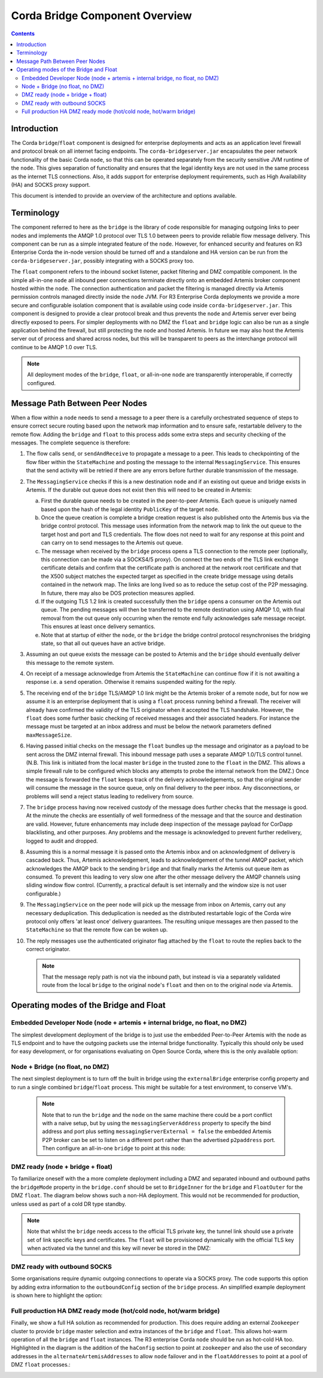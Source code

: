 Corda Bridge Component Overview
===============================

.. contents::

Introduction
------------
The Corda ``bridge``/``float`` component is designed for enterprise deployments and acts as an application level
firewall and protocol break on all internet facing endpoints. The ``corda-bridgeserver.jar`` encapsulates the peer
network functionality of the basic Corda ``node``, so that this can be operated separately from the security sensitive
JVM runtime of the ``node``. This gives separation of functionality and ensures that the legal identity keys are not
used in the same process as the internet TLS connections. Also, it adds support for enterprise deployment requirements,
such as High Availability (HA) and SOCKS proxy support.

This document is intended to provide an overview of the architecture and options available.

Terminology
-----------
The component referred to here as the ``bridge`` is the library of code responsible for managing outgoing links to peer
nodes and implements the AMQP 1.0 protocol over TLS 1.0 between peers to provide reliable flow message delivery. This
component can be run as a simple integrated feature of the ``node``. However, for enhanced security and features on R3
Enterprise Corda the in-node version should be turned off and a standalone and HA version can be run from the
``corda-bridgeserver.jar``, possibly integrating with a SOCKS proxy too.

The ``float`` component refers to the inbound socket listener, packet filtering and DMZ compatible component. In the
simple all-in-one ``node`` all inbound peer connections terminate directly onto an embedded Artemis broker component
hosted within the ``node``. The connection authentication and packet the filtering is managed directly via Artemis
permission controls managed directly inside the ``node`` JVM. For R3 Enterprise Corda deployments we provide a more
secure and configurable isolation component that is available using code inside ``corda-bridgeserver.jar``. This
component is designed to provide a clear protocol break and thus prevents the ``node`` and Artemis server ever being
directly exposed to peers. For simpler deployments with no DMZ the ``float`` and ``bridge`` logic can also be run as a
single application behind the firewall, but still protecting the ``node`` and hosted Artemis. In future we may also host
the Artemis server out of process and shared across nodes, but this will be transparent to peers as the interchange
protocol will continue to be AMQP 1.0 over TLS.

.. Note:: All deployment modes of the ``bridge``, ``float``, or all-in-one ``node`` are transparently interoperable, if correctly configured.

Message Path Between Peer Nodes
-------------------------------
When a flow within a ``node`` needs to send a message to a peer there is a carefully orchestrated sequence of steps to ensure
correct secure routing based upon the network map information and to ensure safe, restartable delivery to the remote flow.
Adding the ``bridge`` and ``float`` to this process adds some extra steps and security checking of the messages.
The complete sequence is therefore:

1.   The flow calls ``send``, or ``sendAndReceive`` to propagate a message to a peer. This leads to checkpointing
     of the flow fiber within the ``StateMachine`` and posting the message to the internal ``MessagingService``. This ensures that
     the send activity will be retried if there are any errors before further durable transmission of the message.

2.   The ``MessagingService`` checks if this is a new destination ``node`` and if an existing out queue and bridge exists in Artemis.
     If the durable out queue does not exist then this will need to be created in Artemis:

     a.   First the durable queue needs to be created in the peer-to-peer Artemis. Each queue is uniquely named based upon the hash of the
          legal identity ``PublicKey`` of the target ``node``.

     b.   Once the queue creation is complete a bridge creation request is also published onto the Artemis bus via the bridge control protocol.
          This message uses information from the network map to link the out queue to the target host and port and TLS credentials.
          The flow does not need to wait for any response at this point and can carry on to send messages to the Artemis out queue.

     c.   The message when received by the ``bridge`` process opens a TLS connection to the remote peer (optionally, this
          connection can be made via a SOCKS4/5 proxy). On connect the two ends of the TLS link exchange certificate details
          and confirm that the certificate path is anchored at the network root certificate and that the X500 subject matches
          the expected target as specified in the create bridge message using details contained in the network map.
          The links are long lived so as to reduce the setup cost of the P2P messaging.
          In future, there may also be DOS protection measures applied.

     d.   If the outgoing TLS 1.2 link is created successfully then the ``bridge`` opens a consumer on the Artemis out queue.
          The pending messages will then be transferred to the remote destination using AMQP 1.0, with final removal from the
          out queue only occurring when the remote end fully acknowledges safe message receipt. This ensures at least once
          delivery semantics.

     e.   Note that at startup of either the ``node``, or the ``bridge`` the bridge control protocol resynchronises the bridging state,
          so that all out queues have an active bridge.

3.   Assuming an out queue exists the message can be posted to Artemis and the ``bridge`` should eventually deliver this
     message to the remote system.

4.   On receipt of a message acknowledge from Artemis the ``StateMachine`` can continue flow if it is not awaiting a response
     i.e. a ``send`` operation. Otherwise it remains suspended waiting for the reply.

5.   The receiving end of the ``bridge`` TLS/AMQP 1.0 link might be the Artemis broker of a remote ``node``,
     but for now we assume it is an enterprise deployment that is using a ``float`` process running behind a firewall.
     The receiver will already  have confirmed the validity of the TLS originator when it accepted the TLS handshake.
     However, the ``float`` does some further basic checking of received messages and their associated headers.
     For instance the message must be targeted at an inbox address and must be below the network parameters defined ``maxMessageSize``.

6.   Having passed initial checks on the message the ``float`` bundles up the message and originator as a payload to be
     sent across the DMZ internal firewall. This inbound message path uses a separate AMQP 1.0/TLS control tunnel.
     (N.B. This link is initiated from the local master ``bridge`` in the trusted zone to the ``float`` in the DMZ. This allows a
     simple firewall rule to be configured which blocks any attempts to probe the internal network from the DMZ.)
     Once the message is forwarded the ``float`` keeps track of the delivery acknowledgements,
     so that the original sender will consume the message in the source queue, only on final delivery to the peer inbox.
     Any disconnections, or problems will send a reject status leading to redelivery from source.

7.   The ``bridge`` process having now received custody of the message does further checks that the message is good. At the
     minute the checks are essentially of well formedness of the message and that the source and destination are valid.
     However, future enhancements may include deep inspection of the message payload for CorDapp blacklisting, and other purposes.
     Any problems and the message is acknowledged to prevent further redelivery, logged to audit and dropped.

8.   Assuming this is a normal message it is passed onto the Artemis inbox and on acknowledgment of delivery
     is cascaded back. Thus, Artemis acknowledgement, leads to acknowledgement of the tunnel AMQP packet,
     which acknowledges the AMQP back to the sending ``bridge`` and that finally marks the Artemis out queue item as consumed.
     To prevent this leading to very slow one after the other message delivery the AMQP channels using sliding window flow control.
     (Currently, a practical default is set internally and the window size is not user configurable.)

9.   The ``MessagingService`` on the peer ``node`` will pick up the message from inbox on Artemis, carry out any necessary
     deduplication. This deduplication is needed as the distributed restartable logic of the Corda wire protocol only
     offers 'at least once' delivery guarantees.
     The resulting unique messages are then passed to the ``StateMachine`` so that the remote flow can be woken up.

10.  The reply messages use the authenticated originator flag attached by the ``float`` to route the replies back to the
     correct originator.

     .. Note::   That the message reply path is not via the inbound path, but instead is via a separately validated route
        from the local ``bridge`` to the original ``node``'s ``float`` and then on to the original ``node`` via Artemis.

Operating modes of the Bridge and Float
---------------------------------------

Embedded Developer Node (node + artemis + internal bridge, no float, no DMZ)
^^^^^^^^^^^^^^^^^^^^^^^^^^^^^^^^^^^^^^^^^^^^^^^^^^^^^^^^^^^^^

The simplest development deployment of the bridge is to just use the embedded Peer-to-Peer Artemis with the node as TLS endpoint
and to have the outgoing packets use the internal bridge functionality. Typically this should only be used for easy development,
or for organisations evaluating on Open Source Corda, where this is the only available option:

.. image:: resources/bridge/node_embedded_bridge.png
     :scale: 100%
     :align: center

Node + Bridge (no float, no DMZ)
^^^^^^^^^^^^^^^^^^^^^^^^^^^^^^^^

The next simplest deployment is to turn off the built in bridge using the ``externalBridge`` enterprise config property
and to run a single combined ``bridge``/``float`` process. This might be suitable for a test environment, to conserve VM's.

 .. note::  Note that to run the ``bridge`` and the ``node`` on the same machine there could be a port conflict with a naive setup,
            but by using the ``messagingServerAddress`` property to specify the bind address and port plus setting
            ``messagingServerExternal = false``
            the embedded Artemis P2P broker can be set to listen on a different port rather than the advertised ``p2paddress`` port.
            Then configure an all-in-one ``bridge`` to point at this ``node``:

.. image:: resources/bridge/simple_bridge.png
     :scale: 100%
     :align: center

DMZ ready (node + bridge + float)
^^^^^^^^^^^^^^^^^^^^^^^^^^^^^^^^^

To familiarize oneself with the a more complete deployment including a DMZ and separated inbound and outbound paths
the ``bridgeMode`` property in the ``bridge.conf`` should be set to ``BridgeInner`` for the ``bridge`` and
``FloatOuter`` for the DMZ ``float``. The diagram below shows such a non-HA deployment. This would not be recommended
for production, unless used as part of a cold DR type standby.

.. note::  Note that whilst the ``bridge`` needs access to the official TLS private
        key, the tunnel link should use a private set of link specific keys and certificates. The ``float`` will be provisioned
        dynamically with the official TLS key when activated via the tunnel and this key will never be stored in the DMZ:

.. image:: resources/bridge/bridge_and_float.png
     :scale: 100%
     :align: center

DMZ ready with outbound SOCKS
^^^^^^^^^^^^^^^^^^^^^^^^^^^^^

Some organisations require dynamic outgoing connections to operate via a SOCKS proxy. The code supports this option
by adding extra information to the ``outboundConfig`` section of the ``bridge`` process. An simplified example deployment is shown here
to highlight the option:

.. image:: resources/bridge/bridge_with_socks.png
     :scale: 100%
     :align: center

Full production HA DMZ ready mode (hot/cold node, hot/warm bridge)
^^^^^^^^^^^^^^^^^^^^^^^^^^^^^^^^^^^^^^^^^^^^^^^^^^^^^^^^^^^^^^^^^^

Finally, we show a full HA solution as recommended for production. This does require adding an external ``Zookeeper``
cluster to provide ``bridge`` master selection and extra instances of the ``bridge`` and ``float``. This allows
hot-warm operation of all the ``bridge`` and ``float`` instances. The R3 enterprise Corda ``node`` should be run as hot-cold HA too.
Highlighted in the diagram is the addition of the ``haConfig`` section to point at ``zookeeper`` and also the use of secondary
addresses in the ``alternateArtemisAddresses`` to allow ``node`` failover and in the ``floatAddresses`` to point at a
pool of DMZ ``float`` processes.:

.. image:: resources/bridge/ha_bridge_float.png
     :scale: 100%
     :align: center

